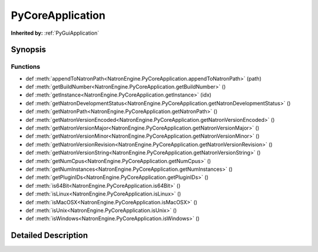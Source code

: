 .. module:: NatronEngine
.. _PyCoreApplication:

PyCoreApplication
*****************

.. inheritance-diagram:: PyCoreApplication
    :parts: 2

**Inherited by:** :ref:`PyGuiApplication`

Synopsis
--------

Functions
^^^^^^^^^
.. container:: function_list

*    def :meth:`appendToNatronPath<NatronEngine.PyCoreApplication.appendToNatronPath>` (path)
*    def :meth:`getBuildNumber<NatronEngine.PyCoreApplication.getBuildNumber>` ()
*    def :meth:`getInstance<NatronEngine.PyCoreApplication.getInstance>` (idx)
*    def :meth:`getNatronDevelopmentStatus<NatronEngine.PyCoreApplication.getNatronDevelopmentStatus>` ()
*    def :meth:`getNatronPath<NatronEngine.PyCoreApplication.getNatronPath>` ()
*    def :meth:`getNatronVersionEncoded<NatronEngine.PyCoreApplication.getNatronVersionEncoded>` ()
*    def :meth:`getNatronVersionMajor<NatronEngine.PyCoreApplication.getNatronVersionMajor>` ()
*    def :meth:`getNatronVersionMinor<NatronEngine.PyCoreApplication.getNatronVersionMinor>` ()
*    def :meth:`getNatronVersionRevision<NatronEngine.PyCoreApplication.getNatronVersionRevision>` ()
*    def :meth:`getNatronVersionString<NatronEngine.PyCoreApplication.getNatronVersionString>` ()
*    def :meth:`getNumCpus<NatronEngine.PyCoreApplication.getNumCpus>` ()
*    def :meth:`getNumInstances<NatronEngine.PyCoreApplication.getNumInstances>` ()
*    def :meth:`getPluginIDs<NatronEngine.PyCoreApplication.getPluginIDs>` ()
*    def :meth:`is64Bit<NatronEngine.PyCoreApplication.is64Bit>` ()
*    def :meth:`isLinux<NatronEngine.PyCoreApplication.isLinux>` ()
*    def :meth:`isMacOSX<NatronEngine.PyCoreApplication.isMacOSX>` ()
*    def :meth:`isUnix<NatronEngine.PyCoreApplication.isUnix>` ()
*    def :meth:`isWindows<NatronEngine.PyCoreApplication.isWindows>` ()


Detailed Description
--------------------




.. class:: PyCoreApplication()



.. method:: NatronEngine.PyCoreApplication.appendToNatronPath(path)


    :param path: :class:`NatronEngine.std::string`






.. method:: NatronEngine.PyCoreApplication.getBuildNumber()


    :rtype: :class:`PySide.QtCore.int`






.. method:: NatronEngine.PyCoreApplication.getInstance(idx)


    :param idx: :class:`PySide.QtCore.int`
    :rtype: :class:`NatronEngine.App`






.. method:: NatronEngine.PyCoreApplication.getNatronDevelopmentStatus()


    :rtype: :class:`NatronEngine.std::string`






.. method:: NatronEngine.PyCoreApplication.getNatronPath()


    :rtype: 






.. method:: NatronEngine.PyCoreApplication.getNatronVersionEncoded()


    :rtype: :class:`PySide.QtCore.int`






.. method:: NatronEngine.PyCoreApplication.getNatronVersionMajor()


    :rtype: :class:`PySide.QtCore.int`






.. method:: NatronEngine.PyCoreApplication.getNatronVersionMinor()


    :rtype: :class:`PySide.QtCore.int`






.. method:: NatronEngine.PyCoreApplication.getNatronVersionRevision()


    :rtype: :class:`PySide.QtCore.int`






.. method:: NatronEngine.PyCoreApplication.getNatronVersionString()


    :rtype: :class:`NatronEngine.std::string`






.. method:: NatronEngine.PyCoreApplication.getNumCpus()


    :rtype: :class:`PySide.QtCore.int`






.. method:: NatronEngine.PyCoreApplication.getNumInstances()


    :rtype: :class:`PySide.QtCore.int`






.. method:: NatronEngine.PyCoreApplication.getPluginIDs()


    :rtype: 






.. method:: NatronEngine.PyCoreApplication.is64Bit()


    :rtype: :class:`PySide.QtCore.bool`






.. method:: NatronEngine.PyCoreApplication.isLinux()


    :rtype: :class:`PySide.QtCore.bool`






.. method:: NatronEngine.PyCoreApplication.isMacOSX()


    :rtype: :class:`PySide.QtCore.bool`






.. method:: NatronEngine.PyCoreApplication.isUnix()


    :rtype: :class:`PySide.QtCore.bool`






.. method:: NatronEngine.PyCoreApplication.isWindows()


    :rtype: :class:`PySide.QtCore.bool`







